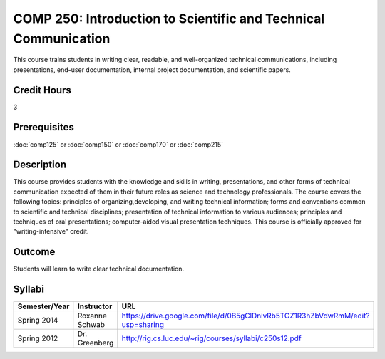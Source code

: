 .. index:: introduction to scientific and technical communication
   scientific and technical communication

COMP 250: Introduction to Scientific and Technical Communication
================================================================

This course trains students in writing clear, readable, and well-organized technical communications, including presentations, end-user documentation, internal project documentation, and scientific papers.

Credit Hours
-----------------------

3

Prerequisites
------------------------------

:doc:`comp125` or :doc:`comp150` or :doc:`comp170` or :doc:`comp215`

Description
--------------------

This course provides students with the knowledge and skills
in writing, presentations, and other forms of technical communication expected
of them in their future roles as science and technology professionals. The
course covers the following topics: principles of organizing,developing, and
writing technical information; forms and conventions common to scientific and
technical disciplines; presentation of technical information to various
audiences; principles and techniques of oral presentations; computer-aided
visual presentation techniques. This course is officially approved for
"writing-intensive" credit.

Outcome
---------------------

Students will learn to write clear technical documentation.

Syllabi
----------------------

.. csv-table:: 
   	:header: "Semester/Year", "Instructor", "URL"
   	:widths: 15, 25, 50

	"Spring 2014", "Roxanne Schwab", "https://drive.google.com/file/d/0B5gClDnivRb5TGZ1R3hZbVdwRmM/edit?usp=sharing"
	"Spring 2012", "Dr. Greenberg", "http://rig.cs.luc.edu/~rig/courses/syllabi/c250s12.pdf"
